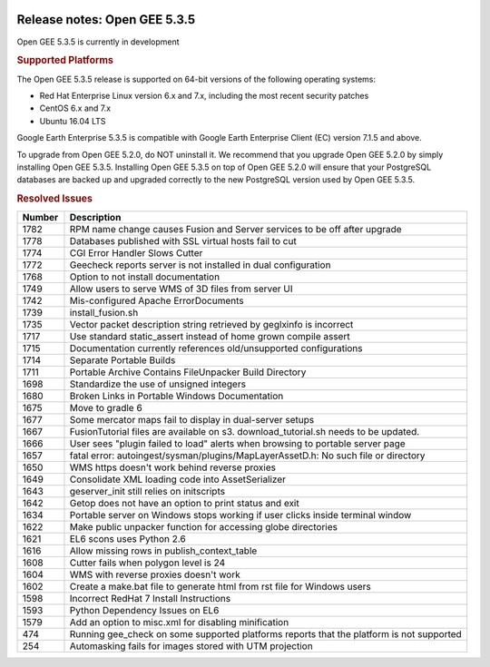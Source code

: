 |Google logo|

=============================
Release notes: Open GEE 5.3.5
=============================

.. container::

   .. container:: content

      Open GEE 5.3.5 is currently in development

      .. rubric:: Supported Platforms

      The Open GEE 5.3.5 release is supported on 64-bit versions of the
      following operating systems:

      -  Red Hat Enterprise Linux version 6.x and 7.x, including the
         most recent security patches
      -  CentOS 6.x and 7.x
      -  Ubuntu 16.04 LTS

      Google Earth Enterprise 5.3.5 is compatible with Google Earth
      Enterprise Client (EC) version 7.1.5 and above.


      To upgrade from Open GEE 5.2.0, do NOT uninstall it. We recommend
      that you upgrade Open GEE 5.2.0 by simply installing Open GEE
      5.3.5. Installing Open GEE 5.3.5 on top of Open GEE 5.2.0 will
      ensure that your PostgreSQL databases are backed up and upgraded
      correctly to the new PostgreSQL version used by Open GEE 5.3.5.

      .. rubric:: Resolved Issues

      .. list-table::
         :widths: 10 85
         :header-rows: 1

         * - Number
           - Description
         * - 1782
           - RPM name change causes Fusion and Server services to be off after upgrade
         * - 1778
           - Databases published with SSL virtual hosts fail to cut
         * - 1774
           - CGI Error Handler Slows Cutter
         * - 1772
           - Geecheck reports server is not installed in dual configuration
         * - 1768
           - Option to not install documentation
         * - 1749
           - Allow users to serve WMS of 3D files from server UI
         * - 1742
           - Mis-configured Apache ErrorDocuments
         * - 1739
           - install_fusion.sh
         * - 1735
           - Vector packet description string retrieved by geglxinfo is incorrect
         * - 1717
           - Use standard static_assert instead of home grown compile assert
         * - 1715
           - Documentation currently references old/unsupported configurations
         * - 1714
           - Separate Portable Builds
         * - 1711
           - Portable Archive Contains FileUnpacker Build Directory
         * - 1698
           - Standardize the use of unsigned integers
         * - 1680
           - Broken Links in Portable Windows Documentation
         * - 1675
           - Move to gradle 6
         * - 1677
           - Some mercator maps fail to display in dual-server setups
         * - 1667
           - FusionTutorial files are available on s3.  download_tutorial.sh needs to be updated.
         * - 1666
           - User sees "plugin failed to load" alerts when browsing to portable server page
         * - 1657
           - fatal error: autoingest/sysman/plugins/MapLayerAssetD.h: No such file or directory
         * - 1650
           - WMS https doesn't work behind reverse proxies
         * - 1649
           - Consolidate XML loading code into AssetSerializer
         * - 1643
           - geserver_init still relies on initscripts
         * - 1642
           - Getop does not have an option to print status and exit
         * - 1634
           - Portable server on Windows stops working if user clicks inside terminal window
         * - 1622
           - Make public unpacker function for accessing globe directories
         * - 1621
           - EL6 scons uses Python 2.6
         * - 1616
           - Allow missing rows in publish_context_table
         * - 1608
           - Cutter fails when polygon level is 24
         * - 1604
           - WMS with reverse proxies doesn't work
         * - 1602
           - Create a make.bat file to generate html from rst file for Windows users
         * - 1598
           - Incorrect RedHat 7 Install Instructions
         * - 1593
           - Python Dependency Issues on EL6
         * - 1579
           - Add an option to misc.xml for disabling minification
         * - 474
           - Running gee_check on some supported platforms reports that the platform is not supported
         * - 254
           - Automasking fails for images stored with UTM projection

.. |Google logo| image:: ../../art/common/googlelogo_color_260x88dp.png
   :width: 130px
   :height: 44px

